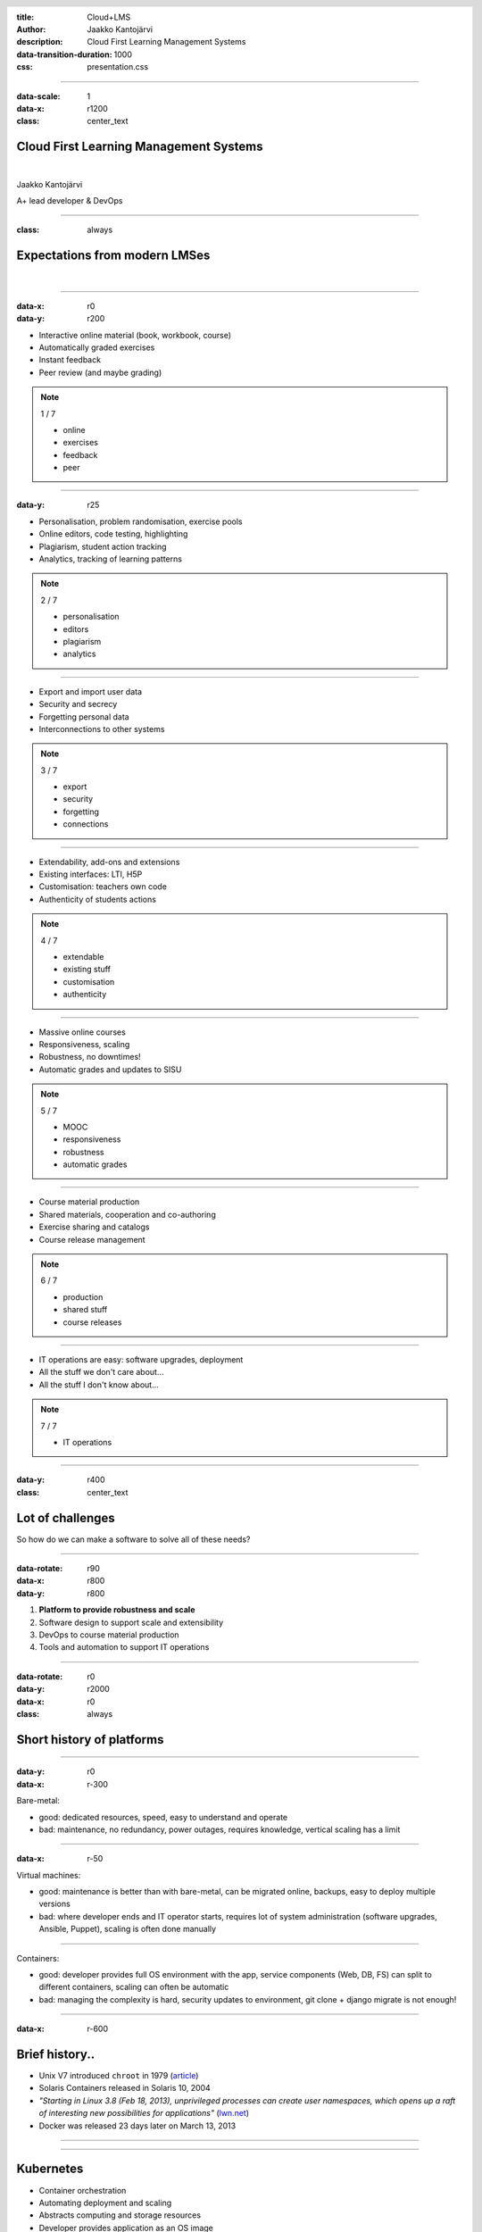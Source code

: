 :title: Cloud+LMS
:author: Jaakko Kantojärvi
:description: Cloud First Learning Management Systems

:data-transition-duration: 1000

:css: presentation.css

.. header::

   .. image:: https://apluslms.github.io/assets/images/apluslogo.png

.. footer::

   Cloud+LMS | Jaakko Kantojärvi

   .. image:: aalto.png

----

:data-scale: 1
:data-x: r1200
:class: center_text

Cloud First Learning Management Systems
=======================================

|

Jaakko Kantojärvi

A+ lead developer & DevOps


----

:class: always

Expectations from modern LMSes
==============================

|

----

:data-x: r0
:data-y: r200

* Interactive online material (book, workbook, course)
* Automatically graded exercises
* Instant feedback
* Peer review (and maybe grading)

.. note::

    1 / 7

    * online
    * exercises
    * feedback
    * peer

----

:data-y: r25

* Personalisation, problem randomisation, exercise pools
* Online editors, code testing, highlighting
* Plagiarism, student action tracking
* Analytics, tracking of learning patterns

.. note::

    2 / 7

    * personalisation
    * editors
    * plagiarism
    * analytics

----

* Export and import user data
* Security and secrecy
* Forgetting personal data
* Interconnections to other systems

.. note::

    3 / 7

    * export
    * security
    * forgetting
    * connections

----

* Extendability, add-ons and extensions
* Existing interfaces: LTI, H5P
* Customisation: teachers own code
* Authenticity of students actions

.. note::

    4 / 7

    * extendable
    * existing stuff
    * customisation
    * authenticity

----

* Massive online courses
* Responsiveness, scaling
* Robustness, no downtimes!
* Automatic grades and updates to SISU

.. note::

    5 / 7

    * MOOC
    * responsiveness
    * robustness
    * automatic grades

----

* Course material production
* Shared materials, cooperation and co-authoring
* Exercise sharing and catalogs
* Course release management

.. note::

    6 / 7

    * production
    * shared stuff
    * course releases

----

* IT operations are easy: software upgrades, deployment
* All the stuff we don't care about...
* All the stuff I don't know about...

.. note::

    7 / 7

    * IT operations

----

:data-y: r400
:class: center_text

Lot of challenges
=================

So how do we can make a software to solve all of these needs?

----

:data-rotate: r90
:data-x: r800
:data-y: r800

1. **Platform to provide robustness and scale**
2. Software design to support scale and extensibility
3. DevOps to course material production
4. Tools and automation to support IT operations

----

:data-rotate: r0
:data-y: r2000
:data-x: r0
:class: always

Short history of platforms
==========================

----

:data-y: r0
:data-x: r-300

Bare-metal:

* good: dedicated resources, speed, easy to understand and operate
* bad: maintenance, no redundancy, power outages, requires knowledge, vertical scaling has a limit

----

:data-x: r-50

Virtual machines:

* good: maintenance is better than with bare-metal,
  can be migrated online, backups,
  easy to deploy multiple versions
* bad: where developer ends and IT operator starts,
  requires lot of system administration (software upgrades, Ansible, Puppet),
  scaling is often done manually

----

Containers:

* good: developer provides full OS environment with the app,
  service components (Web, DB, FS) can split to different containers,
  scaling can often be automatic
* bad: managing the complexity is hard,
  security updates to environment,
  git clone + django migrate is not enough!

----

:data-x: r-600

Brief history..
===============

* Unix V7 introduced ``chroot`` in 1979 (`article <https://blog.aquasec.com/a-brief-history-of-containers-from-1970s-chroot-to-docker-2016>`_)

* Solaris Containers released in Solaris 10, 2004

* *"Starting in Linux 3.8 (Feb 18, 2013), unprivileged processes can create user namespaces,
  which opens up a raft of interesting new possibilities for applications"*
  (`lwn.net <https://lwn.net/Articles/531114/>`_)

* Docker was released 23 days later on March 13, 2013

----

.. raw:: html

  <script type="text/javascript" src="https://ssl.gstatic.com/trends_nrtr/1845_RC03/embed_loader.js"></script>
  <script type="text/javascript"> trends.embed.renderExploreWidget("TIMESERIES", {"comparisonItem":[{"keyword":"docker","geo":"US","time":"2006-01-01 2019-08-20"},{"keyword":"kubernetes","geo":"US","time":"2006-01-01 2019-08-20"},{"keyword":"vmware","geo":"US","time":"2006-01-01 2019-08-20"}],"category":0,"property":""}, {"exploreQuery":"date=2006-01-01%202019-08-20&geo=US&q=docker,kubernetes,vmware","guestPath":"https://trends.google.com:443/trends/embed/"}); </script>

----

Kubernetes
==========

* Container orchestration
* Automating deployment and scaling
* Abstracts computing and storage resources
* Developer provides application as an OS image
* IT operations provide resources
* Supported by many cloud platform providers

----

Private cloud for teaching
==========================

* Information security
* Some level of secrecy required for student solutions
* Ensures low latencies
* Requires a good DevOps skills from IT team

----

CS Kubernetes
=============

Provides MOOC-Grader and Jupyter Hub for CS

* 3x schedulers: 4-32 CPU, 4-128 GB RAM
* 2x workers: 32 CPU, 128GB RAM
* 2x workers: 16 CPU, 64 GB RAM

----

* Containers solve scaling..
* But require somewhat microservice design from the application



----



:data-y: r-2000
:data-x: r0

1. Platform to provide robustness and scale
2. **Software design to support scale and extensibility**
3. DevOps to course material production
4. Tools and automation to support IT operations

----

:data-y: r2000
:data-x: r0

It was easy..
=============

* Desktop apps are simple problem, download and run
* Django apps are also simple, ``git clone && ./manage.py runserver``
* A lot of users
  → add more cores and RAM

----

:data-y: r0
:data-x: r-600

What if there is 10k users, 100k or 1M?
=======================================

¯\\_(ツ)_/¯
-----------

----

Scalability from microservices
==============================

* Containers are light-weight "virtual machines"
  → ideal for microservices
* Interfaces between components
  → high availability per component
  → robustness
* Automatic scaling per component
  → identify problematic components

----

Distribute development
======================

* Implement features as services
  → extensibility due common interfaces
* Separate teams can work on different components
* Separation requires problem handling and testing
  → robustness and better software!
* Failed separation results in a house of cards
  → problem in one service brings everything down

----

Downsides..
===========

* "What is part of a release?"
* "How do I install this?"
* "Feature X doesn't work on my machine."
* "We would need 10 virtual machines to set this up"



----



:data-y: r-2000
:data-x: r0

1. Platform to provide robustness and scale
2. Software design to support scale and extensibility
3. **DevOps to course material production**
4. Tools and automation to support IT operations

----

:data-y: r2000
:data-x: r0

DevOps
======

* Closes the cap between development and IT operations
* Continuous Integration, i.e. git + automated tests
* Continuous Deployment, i.e. update production on a release push
* Supports agile software development, containers and microservices

----

:data-y: r0
:data-x: r-600

Digitalisation in teaching
==========================

* First, teachers wrote material with latex and exported pdf.
  Nice documents for the student to read offline.
  No interactive elements.

* Then, they clicked in moodle and wrote text boxes.
  Interactive elements!
  Often a single release and no rollbacks.

----

DevOps for teaching
===================

* Course material written in some source format
* ... or use WYSIWYG editor for it
* Text and exercises from different people
* Push material to version control for a release
* Integration tests begin → "Did I break exercises?"
* Automated deployment to test and production environments!

----

Why?
====

* Ensure material in production is not broken
* Create multiple releases: eBook vs. course
* Deploy to multiple platforms: A+, TIM, ACOS
* Hide microservice design from the teacher
* Material cooperation between authors



----



:data-y: r-2000
:data-x: r0

1. Platform to provide robustness and scale
2. Software design to support scale and extensibility
3. DevOps to course material production
4. **Tools and automation to support IT operations**


----


:data-y: r2000
:data-x: r0

Industry tools
==============

* Release services via image repositories: `Docker Hub <https://hub.docker.com>`_, `Google Container Registry <https://gcr.io>`_
* Software definitions as Helm charts: `helm.sh <https://helm.sh>`_
* Cluster deployment using Helmsman: `github <https://github.com/Praqma/helmsman>`_


----

:data-y: r0
:data-x: r-600

Separation of roles
===================

* Developer produces the software and defines execution environment
* IT operations ensures computing and storage resources
* No need for ops to develop or devs to operate
* Except all the DevOps building all the images 😁


----

:data-rotate: r-90
:data-y: r-600
:data-x: r-600

Vision for the future
=====================

* no need to care about platform used by students
* material can be distributed via multiple platforms
* teacher creates only part of the material
* availability of interactive elements and exercises
* teacher has visibility over what is working

----

:data-rotate: r0
:data-x: r0
:data-y: r200

Teacher has time to provide best of the world learning experience,
as the tools are so awesome!

|

Teacher has analytics and feedback to make it event better!

----

IT operators can maintain 99.9% service level!

|

Students are happy as they can read to exams..

----

We do not implement same features over and over again...

----

:data-x: r1200
:data-y: r0

Underway
========

* Roman - define how material is build (i.e. Makefile)
* Shepherd - CI/CD tool for teaching (i.e. easy to use Gitlab CI / drone.io)
* helmsman and deployment tools for IT

----

:data-x: r0
:data-y: r200

To plan
=======

* ACOS as an exercise catalog and a proxy
* distributed container grader (i.e. MOOC-Grader v2)
* A+ v2

----

:data-rotate: r360
:data-x: r0
:data-y: r0

:class: center_text

Questions?
==========

More info on

`apluslms.github.io <https://apluslms.github.io>`_
